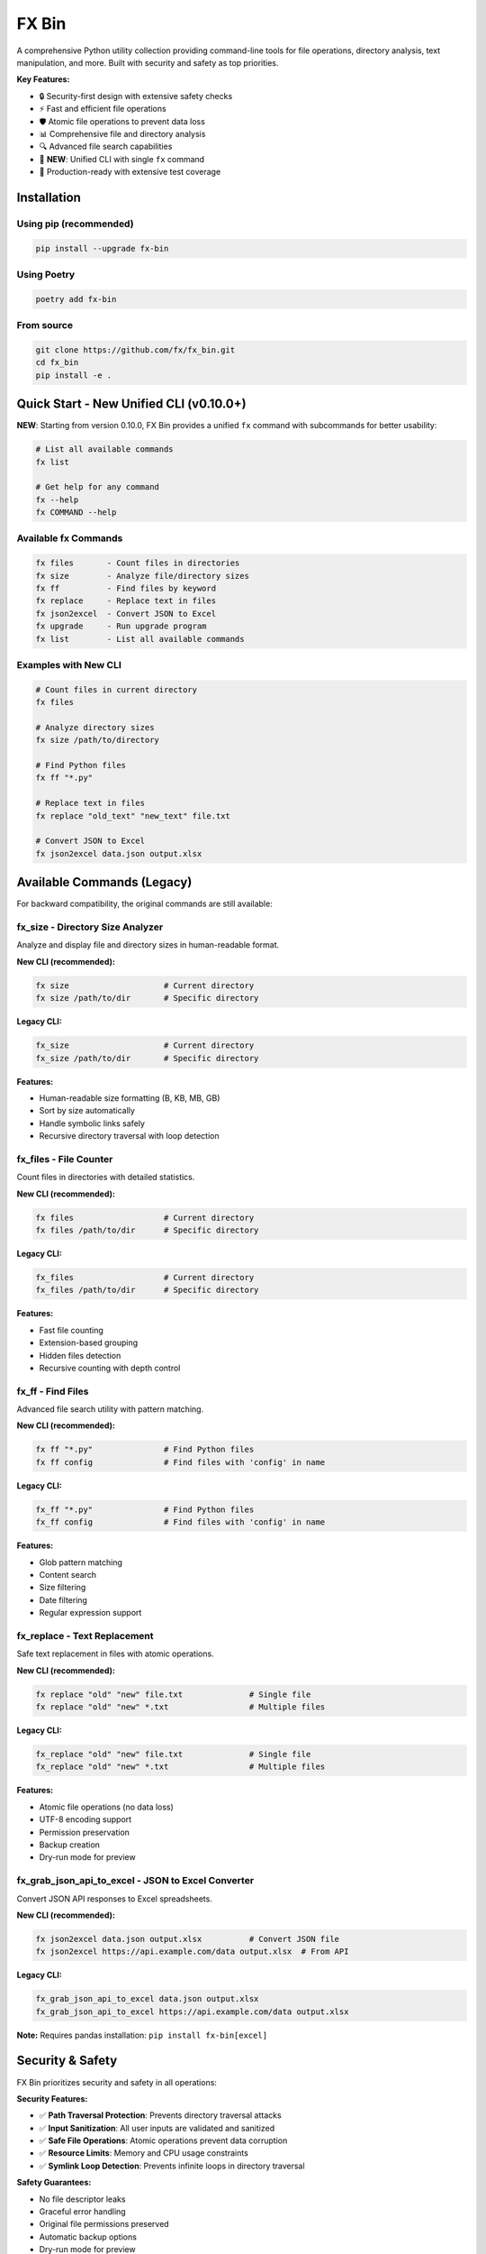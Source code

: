 =======
FX Bin
=======

.. image:: https://img.shields.io/pypi/v/fx-bin.svg
   :target: https://pypi.org/project/fx-bin/
   :alt: PyPI Version

.. image:: https://img.shields.io/pypi/pyversions/fx-bin.svg
   :target: https://pypi.org/project/fx-bin/
   :alt: Python Versions

.. image:: https://img.shields.io/github/license/fx/fx_bin.svg
   :target: https://github.com/fx/fx_bin/blob/main/LICENSE
   :alt: License

A comprehensive Python utility collection providing command-line tools for file operations, directory analysis, text manipulation, and more. Built with security and safety as top priorities.

**Key Features:**

* 🔒 Security-first design with extensive safety checks
* ⚡ Fast and efficient file operations
* 🛡️ Atomic file operations to prevent data loss
* 📊 Comprehensive file and directory analysis
* 🔍 Advanced file search capabilities
* 🎯 **NEW**: Unified CLI with single ``fx`` command
* 🚀 Production-ready with extensive test coverage

Installation
============

Using pip (recommended)
------------------------

.. code-block:: bash

    pip install --upgrade fx-bin

Using Poetry
------------

.. code-block:: bash

    poetry add fx-bin

From source
-----------

.. code-block:: bash

    git clone https://github.com/fx/fx_bin.git
    cd fx_bin
    pip install -e .

Quick Start - New Unified CLI (v0.10.0+)
=========================================

**NEW**: Starting from version 0.10.0, FX Bin provides a unified ``fx`` command with subcommands for better usability:

.. code-block:: bash

    # List all available commands
    fx list
    
    # Get help for any command
    fx --help
    fx COMMAND --help

Available fx Commands
---------------------

.. code-block:: text

    fx files       - Count files in directories
    fx size        - Analyze file/directory sizes
    fx ff          - Find files by keyword
    fx replace     - Replace text in files
    fx json2excel  - Convert JSON to Excel
    fx upgrade     - Run upgrade program
    fx list        - List all available commands

Examples with New CLI
---------------------

.. code-block:: bash

    # Count files in current directory
    fx files
    
    # Analyze directory sizes
    fx size /path/to/directory
    
    # Find Python files
    fx ff "*.py"
    
    # Replace text in files
    fx replace "old_text" "new_text" file.txt
    
    # Convert JSON to Excel
    fx json2excel data.json output.xlsx

Available Commands (Legacy)
============================

For backward compatibility, the original commands are still available:

fx_size - Directory Size Analyzer
----------------------------------

Analyze and display file and directory sizes in human-readable format.

**New CLI (recommended):**

.. code-block:: bash

    fx size                    # Current directory
    fx size /path/to/dir       # Specific directory

**Legacy CLI:**

.. code-block:: bash

    fx_size                    # Current directory
    fx_size /path/to/dir       # Specific directory

**Features:**

* Human-readable size formatting (B, KB, MB, GB)
* Sort by size automatically
* Handle symbolic links safely
* Recursive directory traversal with loop detection

fx_files - File Counter
------------------------

Count files in directories with detailed statistics.

**New CLI (recommended):**

.. code-block:: bash

    fx files                   # Current directory
    fx files /path/to/dir      # Specific directory

**Legacy CLI:**

.. code-block:: bash

    fx_files                   # Current directory
    fx_files /path/to/dir      # Specific directory

**Features:**

* Fast file counting
* Extension-based grouping
* Hidden files detection
* Recursive counting with depth control

fx_ff - Find Files
------------------

Advanced file search utility with pattern matching.

**New CLI (recommended):**

.. code-block:: bash

    fx ff "*.py"               # Find Python files
    fx ff config               # Find files with 'config' in name

**Legacy CLI:**

.. code-block:: bash

    fx_ff "*.py"               # Find Python files
    fx_ff config               # Find files with 'config' in name

**Features:**

* Glob pattern matching
* Content search
* Size filtering
* Date filtering
* Regular expression support

fx_replace - Text Replacement
------------------------------

Safe text replacement in files with atomic operations.

**New CLI (recommended):**

.. code-block:: bash

    fx replace "old" "new" file.txt              # Single file
    fx replace "old" "new" *.txt                 # Multiple files

**Legacy CLI:**

.. code-block:: bash

    fx_replace "old" "new" file.txt              # Single file
    fx_replace "old" "new" *.txt                 # Multiple files

**Features:**

* Atomic file operations (no data loss)
* UTF-8 encoding support
* Permission preservation
* Backup creation
* Dry-run mode for preview

fx_grab_json_api_to_excel - JSON to Excel Converter
-----------------------------------------------------

Convert JSON API responses to Excel spreadsheets.

**New CLI (recommended):**

.. code-block:: bash

    fx json2excel data.json output.xlsx          # Convert JSON file
    fx json2excel https://api.example.com/data output.xlsx  # From API

**Legacy CLI:**

.. code-block:: bash

    fx_grab_json_api_to_excel data.json output.xlsx
    fx_grab_json_api_to_excel https://api.example.com/data output.xlsx

**Note:** Requires pandas installation: ``pip install fx-bin[excel]``

Security & Safety
=================

FX Bin prioritizes security and safety in all operations:

**Security Features:**

* ✅ **Path Traversal Protection**: Prevents directory traversal attacks
* ✅ **Input Sanitization**: All user inputs are validated and sanitized
* ✅ **Safe File Operations**: Atomic operations prevent data corruption
* ✅ **Resource Limits**: Memory and CPU usage constraints
* ✅ **Symlink Loop Detection**: Prevents infinite loops in directory traversal

**Safety Guarantees:**

* No file descriptor leaks
* Graceful error handling
* Original file permissions preserved
* Automatic backup options
* Dry-run mode for preview

Development
===========

Setting up development environment
-----------------------------------

.. code-block:: bash

    # Clone the repository
    git clone https://github.com/fx/fx_bin.git
    cd fx_bin
    
    # Install with Poetry (recommended)
    poetry install --with dev
    
    # Or using pip
    pip install -e .
    pip install -r requirements_dev.txt

Running tests
-------------

.. code-block:: bash

    # Run all tests with pytest
    poetry run pytest
    
    # Run specific test modules
    poetry run pytest tests/test_cli.py -v
    poetry run pytest tests/test_size.py -v
    
    # Run with coverage
    poetry run pytest --cov=fx_bin --cov-report=html
    
    # Run security tests only
    poetry run pytest tests/test_*security*.py -v --no-cov

Test Coverage
-------------

The project maintains comprehensive test coverage:

* Security vulnerability tests
* File operation safety tests
* Performance benchmarks
* Integration tests
* Unit tests for all modules
* CLI command tests (new in v0.10.0)

Code Quality
------------

.. code-block:: bash

    # Run linting
    poetry run flake8 fx_bin/
    
    # Run type checking
    poetry run mypy fx_bin/
    
    # Format code
    poetry run black fx_bin/ tests/

Architecture
============

Project Structure
-----------------

.. code-block:: text

    fx_bin/
    ├── fx_bin/              # Main package
    │   ├── cli.py           # NEW: Unified CLI entry point
    │   ├── common.py        # Shared utilities
    │   ├── size.py          # fx_size implementation
    │   ├── files.py         # fx_files implementation
    │   ├── find_files.py    # fx_ff implementation
    │   ├── replace.py       # fx_replace implementation
    │   └── pd.py            # fx_grab_json_api_to_excel
    ├── tests/               # Test suite
    │   ├── test_cli.py      # NEW: CLI tests
    │   ├── runners/         # Test execution scripts
    │   └── test_*.py        # Test modules
    └── docs/                # Documentation
        └── testing/         # Testing guides

Design Principles
-----------------

1. **Security First**: All operations validated for security
2. **Fail Safe**: Graceful error handling and recovery
3. **Atomic Operations**: Prevent partial updates
4. **Resource Efficient**: Memory and CPU constraints
5. **Cross-Platform**: Works on Linux, macOS, Windows
6. **User-Friendly**: Unified CLI for better usability (new in v0.10.0)

Requirements
============

* Python 3.11 or higher
* click (CLI framework)
* loguru (logging)
* psutil (system operations)
* pandas (optional, for Excel features)

Migration Guide (v0.10.0)
==========================

Version 0.10.0 introduces a unified ``fx`` command while maintaining backward compatibility:

**Old way (still works):**

.. code-block:: bash

    fx_files
    fx_size
    fx_ff "*.py"
    fx_replace "old" "new" file.txt

**New way (recommended):**

.. code-block:: bash

    fx files
    fx size
    fx ff "*.py"
    fx replace "old" "new" file.txt

The new CLI provides:

* Single entry point (``fx``)
* Consistent command structure
* Built-in command listing (``fx list``)
* Better help system (``fx --help``, ``fx COMMAND --help``)

Contributing
============

Contributions are welcome! Please follow these steps:

1. Fork the repository
2. Create a feature branch (``git checkout -b feature/amazing-feature``)
3. Make your changes
4. Run tests to ensure everything works
5. Commit your changes (``git commit -m 'Add amazing feature'``)
6. Push to your branch (``git push origin feature/amazing-feature``)
7. Open a Pull Request

Please ensure:

* All tests pass
* Code follows project style (use ``black`` for formatting)
* Security tests pass for any file operation changes
* Documentation is updated for new features

License
=======

This project is licensed under the MIT License - see the LICENSE file for details.

Support
=======

* **Issues**: https://github.com/fx/fx_bin/issues
* **Discussions**: https://github.com/fx/fx_bin/discussions
* **PyPI**: https://pypi.org/project/fx-bin/

Acknowledgments
===============

Built with:

* `Click <https://click.palletsprojects.com/>`_ for CLI interfaces
* `Loguru <https://github.com/Delgan/loguru>`_ for logging
* `psutil <https://github.com/giampaolo/psutil>`_ for system operations

Security testing powered by:

* `Bandit <https://github.com/PyCQA/bandit>`_ for security analysis
* `Safety <https://github.com/pyupio/safety>`_ for dependency scanning

---

**Made with ❤️ for the Python community**